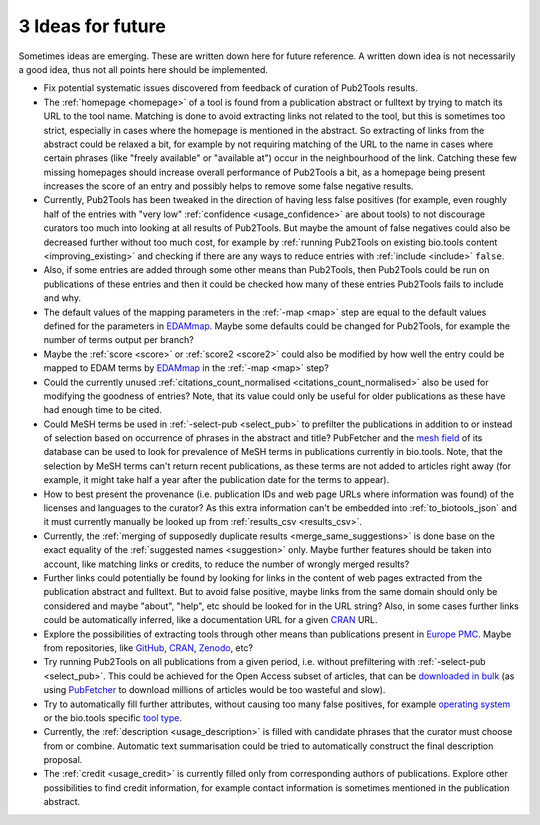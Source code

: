 
##################
3 Ideas for future
##################

Sometimes ideas are emerging. These are written down here for future reference. A written down idea is not necessarily a good idea, thus not all points here should be implemented.

* Fix potential systematic issues discovered from feedback of curation of Pub2Tools results.
* The :ref:`homepage <homepage>` of a tool is found from a publication abstract or fulltext by trying to match its URL to the tool name. Matching is done to avoid extracting links not related to the tool, but this is sometimes too strict, especially in cases where the homepage is mentioned in the abstract. So extracting of links from the abstract could be relaxed a bit, for example by not requiring matching of the URL to the name in cases where certain phrases (like "freely available" or "available at") occur in the neighbourhood of the link. Catching these few missing homepages should increase overall performance of Pub2Tools a bit, as a homepage being present increases the score of an entry and possibly helps to remove some false negative results.
* Currently, Pub2Tools has been tweaked in the direction of having less false positives (for example, even roughly half of the entries with "very low" :ref:`confidence <usage_confidence>` are about tools) to not discourage curators too much into looking at all results of Pub2Tools. But maybe the amount of false negatives could also be decreased further without too much cost, for example by :ref:`running Pub2Tools on existing bio.tools content <improving_existing>` and checking if there are any ways to reduce entries with :ref:`include <include>` ``false``.
* Also, if some entries are added through some other means than Pub2Tools, then Pub2Tools could be run on publications of these entries and then it could be checked how many of these entries Pub2Tools fails to include and why.
* The default values of the mapping parameters in the :ref:`-map <map>` step are equal to the default values defined for the parameters in `EDAMmap <https://github.com/edamontology/edammap>`_. Maybe some defaults could be changed for Pub2Tools, for example the number of terms output per branch?
* Maybe the :ref:`score <score>` or :ref:`score2 <score2>` could also be modified by how well the entry could be mapped to EDAM terms by EDAMmap_ in the :ref:`-map <map>` step?
* Could the currently unused :ref:`citations_count_normalised <citations_count_normalised>` also be used for modifying the goodness of entries? Note, that its value could only be useful for older publications as these have had enough time to be cited.
* Could MeSH terms be used in :ref:`-select-pub <select_pub>` to prefilter the publications in addition to or instead of selection based on occurrence of phrases in the abstract and title? PubFetcher and the `mesh field <https://github.com/edamontology/pubfetcher/wiki/output#mesh>`_ of its database can be used to look for prevalence of MeSH terms in publications currently in bio.tools. Note, that the selection by MeSH terms can't return recent publications, as these terms are not added to articles right away (for example, it might take half a year after the publication date for the terms to appear).
* How to best present the provenance (i.e. publication IDs and web page URLs where information was found) of the licenses and languages to the curator? As this extra information can't be embedded into :ref:`to_biotools_json` and it must currently manually be looked up from :ref:`results_csv <results_csv>`.
* Currently, the :ref:`merging of supposedly duplicate results <merge_same_suggestions>` is done base on the exact equality of the :ref:`suggested names <suggestion>` only. Maybe further features should be taken into account, like matching links or credits, to reduce the number of wrongly merged results?
* Further links could potentially be found by looking for links in the content of web pages extracted from the publication abstract and fulltext. But to avoid false positive, maybe links from the same domain should only be considered and maybe "about", "help", etc should be looked for in the URL string? Also, in some cases further links could be automatically inferred, like a documentation URL for a given `CRAN <https://cran.r-project.org/>`_ URL.
* Explore the possibilities of extracting tools through other means than publications present in `Europe PMC <https://europepmc.org/>`_. Maybe from repositories, like `GitHub <https://github.com/>`_, CRAN_, `Zenodo <https://zenodo.org/>`_, etc?
* Try running Pub2Tools on all publications from a given period, i.e. without prefiltering with :ref:`-select-pub <select_pub>`. This could be achieved for the Open Access subset of articles, that can be `downloaded in bulk <http://europepmc.org/FtpSite>`_ (as using `PubFetcher <https://github.com/edamontology/pubfetcher>`_ to download millions of articles would be too wasteful and slow).
* Try to automatically fill further attributes, without causing too many false positives, for example `operating system <https://biotools.readthedocs.io/en/latest/curators_guide.html#operating-system>`_ or the bio.tools specific `tool type <https://biotools.readthedocs.io/en/latest/curators_guide.html#tool-type>`_.
* Currently, the :ref:`description <usage_description>` is filled with candidate phrases that the curator must choose from or combine. Automatic text summarisation could be tried to automatically construct the final description proposal.
* The :ref:`credit <usage_credit>` is currently filled only from corresponding authors of publications. Explore other possibilities to find credit information, for example contact information is sometimes mentioned in the publication abstract.
